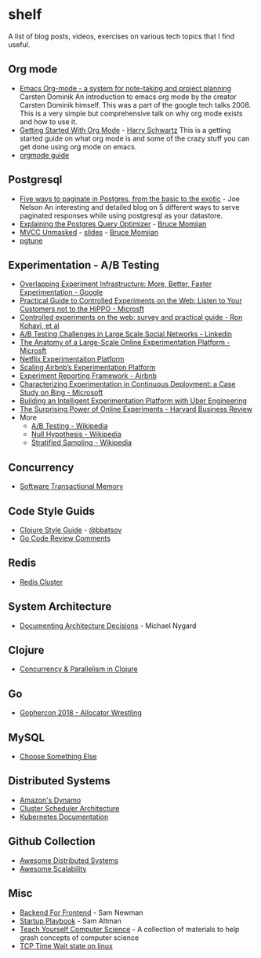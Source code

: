 * shelf
A list of blog posts, videos, exercises on various tech topics that I find useful.

** Org mode
   * [[https://www.youtube.com/watch?v=oJTwQvgfgMM][Emacs Org-mode - a system for note-taking and project planning]] Carsten Dominik
     An introduction to emacs org mode by the creator Carsten Dominik
     himself. This was a part of the google tech talks 2008. This is a
     very simple but comprehensive talk on why org mode exists and how to
     use it.
   * [[https://www.youtube.com/watch?v=SzA2YODtgK4][Getting Started With Org Mode]] - [[https://harryrschwartz.com/][Harry Schwartz]]
     This is a getting started guide on what org mode is and some of the
     crazy stuff you can get done using org mode on emacs.
   * [[https://orgmode.org/orgguide.pdf][orgmode guide]]

** Postgresql
   * [[https://www.citusdata.com/blog/2016/03/30/five-ways-to-paginate/][Five ways to paginate in Postgres, from the basic to the exotic]]  - Joe Nelson
     An interesting and detailed blog on 5 different ways to serve
     paginated responses while using postgresql as your datastore.
   * [[https://www.youtube.com/watch?v=svqQzYFBPIo][Explaining the Postgres Query Optimizer]] - [[https://momjian.us/][Bruce Momjian]]
   * [[https://www.youtube.com/watch?v=byl_CoucJE0][MVCC Unmasked]] - [[https://momjian.us/main/writings/pgsql/mvcc.pdf][slides]] - [[https://momjian.us/][Bruce Momjian]]
   * [[https://pgtune.leopard.in.ua/#/][pgtune]]

** Experimentation - A/B Testing
   * [[https://static.googleusercontent.com/media/research.google.com/en/us/pubs/archive/36500.pdf][Overlapping Experiment Infrastructure: More, Better, Faster Experimentation - Google]]
   * [[https://ai.stanford.edu/~ronnyk/2007GuideControlledExperiments.pdf][Practical Guide to Controlled Experiments on the Web: Listen to Your Customers not to the HiPPO - Microsft]]
   * [[http://ai.stanford.edu/~ronnyk/2009controlledExperimentsOnTheWebSurvey.pdf][Controlled experiments on the web: survey and practical guide - Ron Kohavi, et al]]
   * [[https://content.linkedin.com/content/dam/engineering/site-assets/pdfs/ABTestingSocialNetwork_share.pdf][A/B Testing Challenges in Large Scale Social Networks - Linkedin]]
   * [[https://www.researchgate.net/publication/324889185_The_Anatomy_of_a_Large-Scale_Online_Experimentation_Platform][The Anatomy of a Large-Scale Online Experimentation Platform - Microsft]]
   * [[https://medium.com/netflix-techblog/its-all-a-bout-testing-the-netflix-experimentation-platform-4e1ca458c15][Netflix Experimentaiton Platform]]
   * [[https://medium.com/airbnb-engineering/https-medium-com-jonathan-parks-scaling-erf-23fd17c91166][Scaling Airbnb’s Experimentation Platform]]
   * [[https://medium.com/airbnb-engineering/experiment-reporting-framework-4e3fcd29e6c0][Experiment Reporting Framework - Airbnb]]
   * [[https://exp-platform.com/Documents/2017-05%20ICSE2017_CharacterizingExP.pdf][Characterizing Experimentation in Continuous Deployment: a Case Study on Bing - Microsoft]]
   * [[https://eng.uber.com/experimentation-platform/][Building an Intelligent Experimentation Platform with Uber Engineering]]
   * [[https://assets.ctfassets.net/zw48pl1isxmc/6bUM4v36PCuAcScwiCIcAC/d17ec7521608974479c3cf5b67f9232e/Optimizely_12.26_Yearly_Article_License.pdf][The Surprising Power of Online Experiments - Harvard Business Review]]
   * More
     * [[https://en.wikipedia.org/wiki/A/B_testing][A/B Testing - Wikipedia]]
     * [[https://en.wikipedia.org/wiki/Null_hypothesis][Null Hypothesis - Wikipedia]]
     * [[https://en.wikipedia.org/wiki/Stratified_sampling][Stratified Sampling - Wikipedia]]

** Concurrency
   * [[http://java.ociweb.com/mark/stm/article.html][Software Transactional Memory]]

** Code Style Guids
   * [[https://github.com/bbatsov/clojure-style-guide][Clojure Style Guide]] - [[https://github.com/bbatsov][@bbatsov]]
   * [[https://github.com/golang/go/wiki/CodeReviewComments][Go Code Review Comments]]

** Redis
   * [[https://redis.io/topics/cluster-tutorial][Redis Cluster]]

** System Architecture
   * [[http://thinkrelevance.com/blog/2011/11/15/documenting-architecture-decisions][Documenting Architecture Decisions]] - Michael Nygard

** Clojure
   * [[http://clojure-doc.org/articles/language/concurrency_and_parallelism.html][Concurrency & Parallelism in Clojure]]

** Go
   * [[https://about.sourcegraph.com/go/gophercon-2018-allocator-wrestling/][Gophercon 2018 - Allocator Wrestling]]

** MySQL
   * [[https://grimoire.ca/mysql/choose-something-else][Choose Something Else]]

** Distributed Systems
   * [[https://www.allthingsdistributed.com/2007/10/amazons_dynamo.html][Amazon's Dynamo]]
   * [[http://firmament.io/blog/scheduler-architectures.html][Cluster Scheduler Architecture]]
   * [[https://kubernetes.io/docs/home/?path=users&persona=app-developer&level=foundational][Kubernetes Documentation]]

** Github Collection
   * [[https://github.com/theanalyst/awesome-distributed-systems][Awesome Distributed Systems]]
   * [[https://github.com/binhnguyennus/awesome-scalability][Awesome Scalability]]

** Misc
   * [[https://samnewman.io/patterns/architectural/bff/][Backend For Frontend]] - Sam Newman
   * [[http://playbook.samaltman.com/][Startup Playbook]] - Sam Altman
   * [[https://teachyourselfcs.com/][Teach Yourself Computer Science]] - A collection of materials to help grash concepts of computer science
   * [[https://vincent.bernat.ch/en/blog/2014-tcp-time-wait-state-linux][TCP Time Wait state on linux]]

